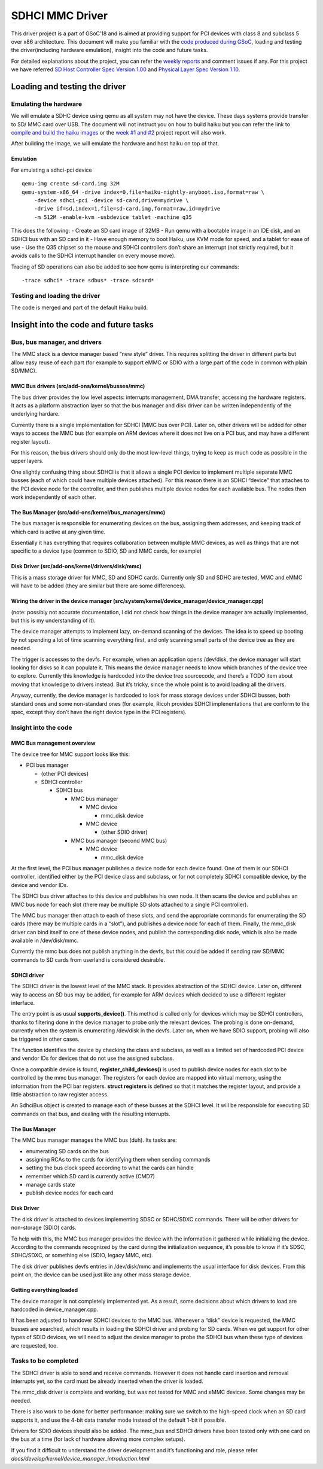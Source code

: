 SDHCI MMC Driver
================

This driver project is a part of GSoC’18 and is aimed at providing
support for PCI devices with class 8 and subclass 5 over x86
architecture. This document will make you familiar with the `code
produced during GSoC <https://review.haiku-os.org/#/c/haiku/+/318/>`__,
loading and testing the driver(including hardware emulation), insight
into the code and future tasks.

For detailed explanations about the project, you can refer the `weekly
reports <https://www.haiku-os.org/blog/krish_iyer>`__ and comment issues
if any. For this project we have referred `SD Host Controller Spec
Version
1.00 <https://www.sdcard.org/downloads/pls/pdf/index.php?p=PartA2_SD_Host_Controller_Simplified_Specification_Ver1.00.jpg&f=PartA2_SD_Host_Controller_Simplified_Specification_Ver1.00.pdf&e=EN_A2100>`__
and `Physical Layer Spec Version
1.10 <https://www.sdcard.org/downloads/pls/pdf/index.php?p=Part1_Physical_Layer_Simplified_Specification_Ver1.10.jpg&f=Part1_Physical_Layer_Simplified_Specification_Ver1.10.pdf&e=EN_P1110>`__.

Loading and testing the driver
------------------------------

Emulating the hardware
~~~~~~~~~~~~~~~~~~~~~~

We will emulate a SDHC device using qemu as all system may not have the
device. These days systems provide transfer to SD/ MMC card over USB.
The document will not instruct you on how to build haiku but you can
refer the link to `compile and build the haiku
images <https://www.haiku-os.org/guides/building/>`__ or the `week #1
and
#2 <https://www.haiku-os.org/blog/krish_iyer/2018-05-06_gsoc_2018_sdhci_mmc_driver_week_1_and_2/>`__
project report will also work.

After building the image, we will emulate the hardware and host haiku on
top of that.

Emulation
^^^^^^^^^

For emulating a sdhci-pci device

::

   qemu-img create sd-card.img 32M
   qemu-system-x86_64 -drive index=0,file=haiku-nightly-anyboot.iso,format=raw \
       -device sdhci-pci -device sd-card,drive=mydrive \
       -drive if=sd,index=1,file=sd-card.img,format=raw,id=mydrive
       -m 512M -enable-kvm -usbdevice tablet -machine q35

This does the following: - Create an SD card image of 32MB - Run qemu
with a bootable image in an IDE disk, and an SDHCI bus with an SD card
in it - Have enough memory to boot Haiku, use KVM mode for speed, and a
tablet for ease of use - Use the Q35 chipset so the mouse and SDHCI
controllers don’t share an interrupt (not strictly required, but it
avoids calls to the SDHCI interrupt handler on every mouse move).

Tracing of SD operations can also be added to see how qemu is
interpreting our commands:

::

   -trace sdhci* -trace sdbus* -trace sdcard*

Testing and loading the driver
~~~~~~~~~~~~~~~~~~~~~~~~~~~~~~

The code is merged and part of the default Haiku build.

Insight into the code and future tasks
--------------------------------------

Bus, bus manager, and drivers
~~~~~~~~~~~~~~~~~~~~~~~~~~~~~

The MMC stack is a device manager based “new style” driver. This
requires splitting the driver in different parts but allow easy reuse of
each part (for example to support eMMC or SDIO with a large part of the
code in common with plain SD/MMC).

MMC Bus drivers (src/add-ons/kernel/busses/mmc)
^^^^^^^^^^^^^^^^^^^^^^^^^^^^^^^^^^^^^^^^^^^^^^^

The bus driver provides the low level aspects: interrupts management,
DMA transfer, accessing the hardware registers. It acts as a platform
abstraction layer so that the bus manager and disk driver can be written
independently of the underlying hardare.

Currently there is a single implementation for SDHCI (MMC bus over PCI).
Later on, other drivers will be added for other ways to access the MMC
bus (for example on ARM devices where it does not live on a PCI bus, and
may have a different register layout).

For this reason, the bus drivers should only do the most low-level
things, trying to keep as much code as possible in the upper layers.

One slightly confusing thing about SDHCI is that it allows a single PCI
device to implement multiple separate MMC busses (each of which could
have multiple devices attached). For this reason there is an SDHCI
“device” that attaches to the PCI device node for the controller, and
then publishes multiple device nodes for each available bus. The nodes
then work independently of each other.

The Bus Manager (src/add-ons/kernel/bus_managers/mmc)
^^^^^^^^^^^^^^^^^^^^^^^^^^^^^^^^^^^^^^^^^^^^^^^^^^^^^

The bus manager is responsible for enumerating devices on the bus,
assigning them addresses, and keeping track of which card is active at
any given time.

Essentially it has everything that requires collaboration between
multiple MMC devices, as well as things that are not specific to a
device type (common to SDIO, SD and MMC cards, for example)

Disk Driver (src/add-ons/kernel/drivers/disk/mmc)
^^^^^^^^^^^^^^^^^^^^^^^^^^^^^^^^^^^^^^^^^^^^^^^^^

This is a mass storage driver for MMC, SD and SDHC cards. Currently only
SD and SDHC are tested, MMC and eMMC will have to be added (they are
similar but there are some differences).

Wiring the driver in the device manager (src/system/kernel/device_manager/device_manager.cpp)
^^^^^^^^^^^^^^^^^^^^^^^^^^^^^^^^^^^^^^^^^^^^^^^^^^^^^^^^^^^^^^^^^^^^^^^^^^^^^^^^^^^^^^^^^^^^^

(note: possibly not accurate documentation, I did not check how things
in the device manager are actually implemented, but this is my
understanding of it).

The device manager attempts to implement lazy, on-demand scanning of the
devices. The idea is to speed up booting by not spending a lot of time
scanning everything first, and only scanning small parts of the device
tree as they are needed.

The trigger is accesses to the devfs. For example, when an application
opens /dev/disk, the device manager will start looking for disks so it
can populate it. This means the device manager needs to know which
branches of the device tree to explore. Currently this knowledge is
hardcoded into the device tree sourcecode, and there’s a TODO item about
moving that knowledge to drivers instead. But it’s tricky, since the
whole point is to avoid loading all the drivers.

Anyway, currently, the device manager is hardcoded to look for mass
storage devices under SDHCI busses, both standard ones and some
non-standard ones (for example, Ricoh provides SDHCI implenentations
that are conform to the spec, except they don’t have the right device
type in the PCI registers).

Insight into the code
~~~~~~~~~~~~~~~~~~~~~

MMC Bus management overview
^^^^^^^^^^^^^^^^^^^^^^^^^^^

The device tree for MMC support looks like this:

-  PCI bus manager

   -  (other PCI devices)
   -  SDHCI controller

      -  SDHCI bus

         -  MMC bus manager

            -  MMC device

               -  mmc_disk device

            -  MMC device

               -  (other SDIO driver)

         -  MMC bus manager (second MMC bus)

            -  MMC device

               -  mmc_disk device

At the first level, the PCI bus manager publishes a device node for each
device found. One of them is our SDHCI controller, identified either by
the PCI device class and subclass, or for not completely SDHCI
compatible device, by the device and vendor IDs.

The SDHCI bus driver attaches to this device and publishes his own node.
It then scans the device and publishes an MMC bus node for each slot
(there may be multiple SD slots attached to a single PCI controller).

The MMC bus manager then attach to each of these slots, and send the
appropriate commands for enumerating the SD cards (there may be multiple
cards in a “slot”), and publishes a device node for each of them.
Finally, the mmc_disk driver can bind itself to one of these device
nodes, and publish the corresponding disk node, which is also be made
available in /dev/disk/mmc.

Currently the mmc bus does not publish anything in the devfs, but this
could be added if sending raw SD/MMC commands to SD cards from userland
is considered desirable.

SDHCI driver
^^^^^^^^^^^^

The SDHCI driver is the lowest level of the MMC stack. It provides
abstraction of the SDHCI device. Later on, different way to access an SD
bus may be added, for example for ARM devices which decided to use a
different register interface.

The entry point is as usual **supports_device()**. This method is called
only for devices which may be SDHCI controllers, thanks to filtering
done in the device manager to probe only the relevant devices. The
probing is done on-demand, currently when the system is enumerating
/dev/disk in the devfs. Later on, when we have SDIO support, probing
will also be triggered in other cases.

The function identifies the device by checking the class and subclass,
as well as a limited set of hardcoded PCI device and vendor IDs for
devices that do not use the assigned subclass.

Once a compatible device is found, **register_child_devices()** is used
to publish device nodes for each slot to be controlled by the mmc bus
manager. The registers for each device are mapped into virtual memory,
using the information from the PCI bar registers. **struct registers**
is defined so that it matches the register layout, and provide a little
abstraction to raw register access.

An SdhciBus object is created to manage each of these busses at the
SDHCI level. It will be responsible for executing SD commands on that
bus, and dealing with the resulting interrupts.

The Bus Manager
^^^^^^^^^^^^^^^

The MMC bus manager manages the MMC bus (duh). Its tasks are:

-  enumerating SD cards on the bus
-  assigning RCAs to the cards for identifying them when sending
   commands
-  setting the bus clock speed according to what the cards can handle
-  remember which SD card is currently active (CMD7)
-  manage cards state
-  publish device nodes for each card

Disk Driver
^^^^^^^^^^^

The disk driver is attached to devices implementing SDSC or SDHC/SDXC
commands. There will be other drivers for non-storage (SDIO) cards.

To help with this, the MMC bus manager provides the device with the
information it gathered while initializing the device. According to the
commands recognized by the card during the initialization sequence, it’s
possible to know if it’s SDSC, SDHC/SDXC, or something else (SDIO,
legacy MMC, etc).

The disk driver publishes devfs entries in /dev/disk/mmc and implements
the usual interface for disk devices. From this point on, the device can
be used just like any other mass storage device.

Getting everything loaded
^^^^^^^^^^^^^^^^^^^^^^^^^

The device manager is not completely implemented yet. As a result, some
decisions about which drivers to load are hardcoded in
device_manager.cpp.

It has been adjusted to handover SDHCI devices to the MMC bus. Whenever
a “disk” device is requested, the MMC busses are searched, which results
in loading the SDHCI driver and probing for SD cards. When we get
support for other types of SDIO devices, we will need to adjust the
device manager to probe the SDHCI bus when these type of devices are
requested, too.

Tasks to be completed
~~~~~~~~~~~~~~~~~~~~~

The SDHCI driver is able to send and receive commands. However it does
not handle card insertion and removal interrupts yet, so the card must
be already inserted when the driver is loaded.

The mmc_disk driver is complete and working, but was not tested for MMC
and eMMC devices. Some changes may be needed.

There is also work to be done for better performance: making sure we
switch to the high-speed clock when an SD card supports it, and use the
4-bit data transfer mode instead of the default 1-bit if possible.

Drivers for SDIO devices should also be added. The mmc_bus and SDHCI
drivers have been tested only with one card on the bus at a time (for
lack of hardware allowing more complex setups).

If you find it difficult to understand the driver development and it’s
functioning and role, please refer
*docs/develop/kernel/device_manager_introduction.html*
